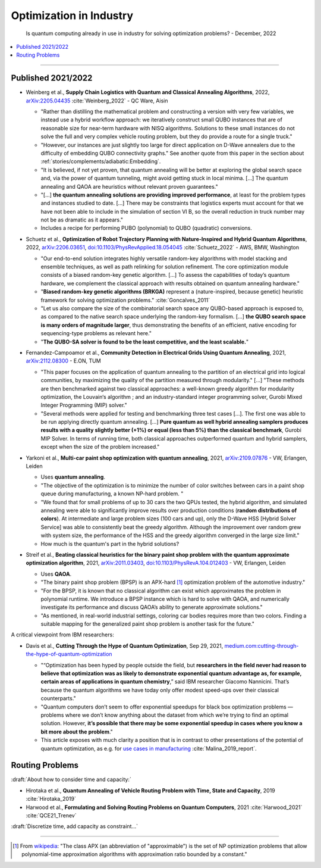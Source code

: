 
Optimization in Industry
========================

  Is quantum computing already in use in industry for solving optimization problems? -
  December, 2022

.. contents::
    :local:

-----

.. `arXiv: <https://arxiv.org/abs/>`_
.. `doi: <https://doi.org/>`_

.. ---------------------------------------------------------------------------

Published 2021/2022
-------------------

- | Weinberg et al.,
    **Supply Chain Logistics with Quantum and Classical Annealing Algorithms**, 2022,
    `arXiv:2205.04435 <https://arxiv.org/abs/2205.04435>`_
    :cite:`Weinberg_2022` - QC Ware, Aisin
  
  -  "Rather than distilling the mathematical problem and constructing a version with very few
     variables, we instead use a hybrid workflow approach: we iteratively construct small QUBO instances
     that are of reasonable size for near-term hardware with NISQ algorithms.
     Solutions to these small instances do not solve the full and very complex vehicle routing problem,
     but they do provide a route for a single truck."
     
  - "However, our instances are just slightly too large for direct application on D-Wave annealers
    due to the difficulty of embedding QUBO connectivity graphs."
    See another quote from this paper in the section about :ref:`stories/complements/adiabatic:Embedding`.
  
  - "It is believed, if not yet proven, that quantum annealing will be better at exploring
    the global search space and, via the power of quantum tunneling, might avoid
    getting stuck in local minima. [...]
    The quantum annealing and QAOA are heuristics without relevant proven guarantees."
  
  - "[...] **the quantum annealing solutions are providing improved performance**, at least for the problem
    types and instances studied to date. [...]
    There may be constraints that logistics experts must account for that
    we have not been able to include in the simulation of section VI B, so the overall reduction
    in truck number may not be as dramatic as it appears."
  
  - Includes a recipe for performing PUBO (polynomial) to QUBO (quadratic) conversions.
   
- | Schuetz et al.,
    **Optimization of Robot Trajectory Planning with Nature-Inspired and Hybrid Quantum Algorithms**, 2022, 
    `arXiv:2206.03651 <https://arxiv.org/abs/2206.03651>`_,
    `doi:10.1103/PhysRevApplied.18.054045 <https://doi.org/10.1103/PhysRevApplied.18.054045>`_
    :cite:`Schuetz_2022` - AWS, BMW, Washington
    
  - "Our end-to-end solution integrates highly versatile random-key algorithms with model stacking and
    ensemble techniques, as well as path relinking for solution refinement.
    The core optimization module consists of a biased random-key genetic algorithm. [...]
    To assess the capabilities of today’s quantum hardware, we complement the classical approach
    with results obtained on quantum annealing hardware."
  
  - "**Biased random-key genetic algorithms (BRKGA)** represent a (nature-inspired, because genetic)
    heuristic framework for solving optimization problems." :cite:`Goncalves_2011`

  - "Let us also compare the size of the combinatorial search space any QUBO-based approach is exposed to,
    as compared to the native search space underlying the random-key formalism. [...]
    **the QUBO search space is many orders of magnitude larger**, thus demonstrating the benefits of an efficient,
    native encoding for sequencing-type problems as relevant here."
  
  - "**The QUBO-SA solver is found to be the least competitive, and the least scalable.**"

- | Fernandez-Campoamor et al.,
    **Community Detection in Electrical Grids Using Quantum Annealing**, 2021,
    `arXiv:2112.08300 <https://arxiv.org/abs/2112.08300>`_ - E.ON, TUM

  - "This paper focuses on the application of quantum annealing
    to the partition of an electrical grid into logical communities,
    by maximizing the quality of the partition measured through
    modularity." [...]
    "These methods are then benchmarked against
    two classical approaches: a well-known greedy algorithm
    for modularity optimization, the Louvain‘s algorithm ;
    and an industry-standard integer programming solver, Gurobi Mixed Integer Programming (MIP) solver."

  - "Several methods were applied for testing and benchmarking three test cases [...].
    The first one was able to be run applying directly quantum annealing. [...]
    **Pure quantum as well hybrid annealing samplers
    produces results with a quality slightly better (+1%) or equal
    (less than 5%) than the classical benchmark**, Gurobi MIP
    Solver. In terms of running time, both classical approaches
    outperformed quantum and hybrid samplers, except when the
    size of the problem increased."
    
- | Yarkoni et al.,
    **Multi-car paint shop optimization with quantum annealing**, 2021,
    `arXiv:2109.07876 <https://arxiv.org/abs/2109.07876>`_ - VW, Erlangen, Leiden

  - Uses **quantum annealing**.
    
  - "The objective of the optimization is to minimize the number of color switches between cars
    in a paint shop queue during manufacturing, a known NP-hard problem. "

  - "We found that for
    small problems of up to 30 cars the two QPUs tested, the
    hybrid algorithm, and simulated annealing were able to significantly improve results
    over production conditions (**random distributions of colors**). At intermediate and large problem
    sizes (100 cars and up), only the D-Wave HSS [Hybrid Solver Service] was able to
    consistently beat the greedy algorithm. Although the improvement over random grew with system size,
    the performance of the HSS and the greedy algorithm converged in the large size limit."
  
  - How much is the quantum's part in the hybrid solutions?

- | Streif et al.,
    **Beating classical heuristics for the binary paint shop problem with the quantum approximate optimization algorithm**, 2021,
    `arXiv:2011.03403 <https://arxiv.org/abs/2011.03403>`_,
    `doi:10.1103/PhysRevA.104.012403 <https://doi.org/10.1103/PhysRevA.104.012403>`_ - VW, Erlangen, Leiden
    
  - Uses **QAOA**.
  
  - "The binary paint shop problem (BPSP) is an APX-hard [#APX]_ optimization problem of the automotive industry."

  - "For the BPSP, it is known that no
    classical algorithm can exist which approximates the problem in polynomial runtime. We introduce
    a BPSP instance which is hard to solve with QAOA, and numerically investigate its performance
    and discuss QAOA’s ability to generate approximate solutions."
  
  - "As mentioned, in real-world industrial settings, coloring
    car bodies requires more than two colors. Finding a
    suitable mapping for the generalized paint shop problem
    is another task for the future."

A critical viewpoint from IBM researchers:

- | Davis et al.,
    **Cutting Through the Hype of Quantum Optimization**, Sep 29, 2021,
    `medium.com:cutting-through-the-hype-of-quantum-optimization
    <https://medium.com/qiskit/cutting-through-the-hype-of-quantum-optimization-6d4b5c95e377>`_
    
  - "“Optimization has been hyped by people outside the field, but **researchers in the field never had reason to believe that optimization was as likely to demonstrate exponential quantum advantage as, for example, certain areas of applications in quantum chemistry**,” said IBM researcher Giacomo Nannicini. That’s because the quantum algorithms we have today only offer modest speed-ups over their classical counterparts."
    
  - "Quantum computers don’t seem to offer exponential speedups for black box optimization problems — problems where we don’t know anything about the dataset from which we’re trying to find an optimal solution. However, **it’s possible that there may be some exponential speedup in cases where you know a bit more about the problem**."
    
  - This article exposes with much clarity a position that is in contrast to other presentations
    of the potential of quantum optimization, as e.g. for  
    `use cases in manufacturing 
    <https://www.ibm.com/thought-leadership/institute-business-value/report/quantum-manufacturing>`_
    :cite:`Malina_2019_report`.

.. ---------------------------------------------------------------------------

Routing Problems
----------------

:draft:`About how to consider time and capacity:`

* Hirotaka et al.,
  **Quantum Annealing of Vehicle Routing Problem with Time, State and Capacity**, 2019
  :cite:`Hirotaka_2019`

* Harwood et al.,
  **Formulating and Solving Routing Problems on Quantum Computers**, 2021
  :cite:`Harwood_2021` :cite:`QCE21_Trenev`

:draft:`Discretize time, add capacity as constraint...`

.. ---------------------------------------------------------------------------

-----

.. [#APX]

  From `wikipedia <https://en.wikipedia.org/wiki/APX>`_:
  "The class APX (an abbreviation of "approximable") is the set of NP optimization problems that allow polynomial-time approximation algorithms with approximation ratio bounded by a constant."
